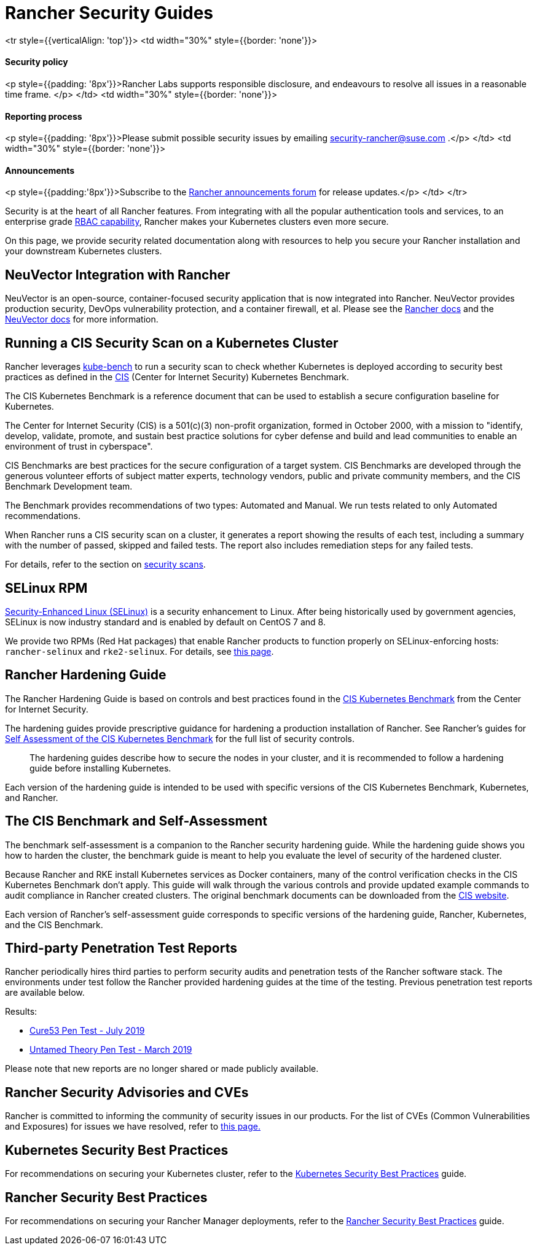 = Rancher Security Guides

+++<table width="100%">+++<tr style={{verticalAlign: 'top'}}>
<td width="30%" style={{border: 'none'}}>
+++<h4>+++Security policy+++</h4>+++
<p style={{padding: '8px'}}>Rancher Labs supports responsible disclosure, and endeavours to resolve all issues in a reasonable time frame. </p>
</td>
<td width="30%" style={{border: 'none'}}>
+++<h4>+++Reporting process+++</h4>+++
<p style={{padding: '8px'}}>Please submit possible security issues by emailing +++<a href="mailto:security-rancher@suse.com">+++security-rancher@suse.com+++</a>+++ .</p>
</td>
<td width="30%" style={{border: 'none'}}>
+++<h4>+++Announcements+++</h4>+++
<p style={{padding:'8px'}}>Subscribe to the +++<a href="https://forums.rancher.com/c/announcements">+++Rancher announcements forum+++</a>+++ for release updates.</p>
</td>
</tr>+++</table>+++

Security is at the heart of all Rancher features. From integrating with all the popular authentication tools and services, to an enterprise grade xref:../rancher-admin/users/authn-and-authz/manage-role-based-access-control-rbac/manage-role-based-access-control-rbac.adoc[RBAC capability], Rancher makes your Kubernetes clusters even more secure.

On this page, we provide security related documentation along with resources to help you secure your Rancher installation and your downstream Kubernetes clusters.

== NeuVector Integration with Rancher

NeuVector is an open-source, container-focused security application that is now integrated into Rancher. NeuVector provides production security, DevOps vulnerability protection, and a container firewall, et al. Please see the xref:../integrations/neuvector/neuvector.adoc[Rancher docs] and the https://open-docs.neuvector.com/[NeuVector docs] for more information.

== Running a CIS Security Scan on a Kubernetes Cluster

Rancher leverages https://github.com/aquasecurity/kube-bench[kube-bench] to run a security scan to check whether Kubernetes is deployed according to security best practices as defined in the https://www.cisecurity.org/cis-benchmarks/[CIS] (Center for Internet Security) Kubernetes Benchmark.

The CIS Kubernetes Benchmark is a reference document that can be used to establish a secure configuration baseline for Kubernetes.

The Center for Internet Security (CIS) is a 501(c)(3) non-profit organization, formed in October 2000, with a mission to "identify, develop, validate, promote, and sustain best practice solutions for cyber defense and build and lead communities to enable an environment of trust in cyberspace".

CIS Benchmarks are best practices for the secure configuration of a target system. CIS Benchmarks are developed through the generous volunteer efforts of subject matter experts, technology vendors, public and private community members, and the CIS Benchmark Development team.

The Benchmark provides recommendations of two types: Automated and Manual. We run tests related to only Automated recommendations.

When Rancher runs a CIS security scan on a cluster, it generates a report showing the results of each test, including a summary with the number of passed, skipped and failed tests. The report also includes remediation steps for any failed tests.

For details, refer to the section on xref:cis-scans/how-to.adoc[security scans].

== SELinux RPM

https://en.wikipedia.org/wiki/Security-Enhanced_Linux[Security-Enhanced Linux (SELinux)] is a security enhancement to Linux. After being historically used by government agencies, SELinux is now industry standard and is enabled by default on CentOS 7 and 8.

We provide two RPMs (Red Hat packages) that enable Rancher products to function properly on SELinux-enforcing hosts: `rancher-selinux` and `rke2-selinux`. For details, see xref:selinux-rpm/selinux-rpm.adoc[this page].

== Rancher Hardening Guide

The Rancher Hardening Guide is based on controls and best practices found in the https://www.cisecurity.org/benchmark/kubernetes/[CIS Kubernetes Benchmark] from the Center for Internet Security.

The hardening guides provide prescriptive guidance for hardening a production installation of Rancher. See Rancher's guides for <<the-cis-benchmark-and-self-assessment,Self Assessment of the CIS Kubernetes Benchmark>> for the full list of security controls.

____
The hardening guides describe how to secure the nodes in your cluster, and it is recommended to follow a hardening guide before installing Kubernetes.
____

Each version of the hardening guide is intended to be used with specific versions of the CIS Kubernetes Benchmark, Kubernetes, and Rancher.

== The CIS Benchmark and Self-Assessment

The benchmark self-assessment is a companion to the Rancher security hardening guide. While the hardening guide shows you how to harden the cluster, the benchmark guide is meant to help you evaluate the level of security of the hardened cluster.

Because Rancher and RKE install Kubernetes services as Docker containers, many of the control verification checks in the CIS Kubernetes Benchmark don't apply. This guide will walk through the various controls and provide updated example commands to audit compliance in Rancher created clusters. The original benchmark documents can be downloaded from the https://www.cisecurity.org/benchmark/kubernetes/[CIS website].

Each version of Rancher's self-assessment guide corresponds to specific versions of the hardening guide, Rancher, Kubernetes, and the CIS Benchmark.

== Third-party Penetration Test Reports

Rancher periodically hires third parties to perform security audits and penetration tests of the Rancher software stack. The environments under test follow the Rancher provided hardening guides at the time of the testing. Previous penetration test reports are available below.

Results:

* https://releases.rancher.com/documents/security/pen-tests/2019/RAN-01-cure53-report.final.pdf[Cure53 Pen Test - July 2019]
* https://releases.rancher.com/documents/security/pen-tests/2019/UntamedTheory-Rancher_SecurityAssessment-20190712_v5.pdf[Untamed Theory Pen Test - March 2019]

Please note that new reports are no longer shared or made publicly available.

== Rancher Security Advisories and CVEs

Rancher is committed to informing the community of security issues in our products. For the list of CVEs (Common Vulnerabilities and Exposures) for issues we have resolved, refer to xref:cves.adoc[this page.]

== Kubernetes Security Best Practices

For recommendations on securing your Kubernetes cluster, refer to the xref:kubernetes-security-best-practices.adoc[Kubernetes Security Best Practices] guide.

== Rancher Security Best Practices

For recommendations on securing your Rancher Manager deployments, refer to the xref:rancher-security-best-practices.adoc[Rancher Security Best Practices] guide.
